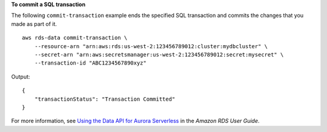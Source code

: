 **To commit a SQL transaction**

The following ``commit-transaction`` example ends the specified SQL transaction and commits the changes that you made as part of it. ::

    aws rds-data commit-transaction \
        --resource-arn "arn:aws:rds:us-west-2:123456789012:cluster:mydbcluster" \
        --secret-arn "arn:aws:secretsmanager:us-west-2:123456789012:secret:mysecret" \
        --transaction-id "ABC1234567890xyz"

Output::

    {
        "transactionStatus": "Transaction Committed"
    }   

For more information, see `Using the Data API for Aurora Serverless <https://docs.aws.amazon.com/AmazonRDS/latest/AuroraUserGuide/data-api.html>`__ in the *Amazon RDS User Guide*.

